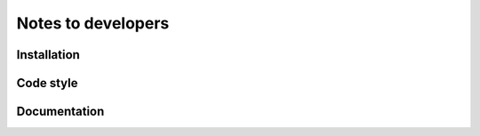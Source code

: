 .. _dev-notes:

Notes to developers
===================

Installation
------------


Code style
----------


Documentation
-------------
